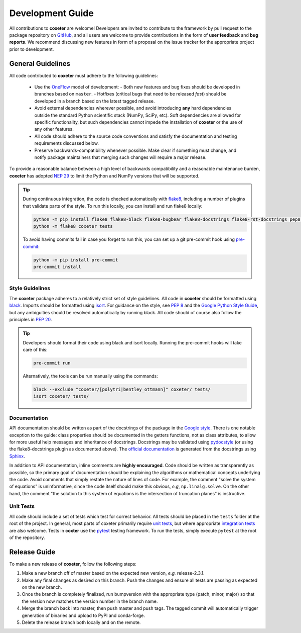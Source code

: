 .. _development:

=================
Development Guide
=================


All contributions to **coxeter** are welcome!
Developers are invited to contribute to the framework by pull request to the package repository on `GitHub`_, and all users are welcome to provide contributions in the form of **user feedback** and **bug reports**.
We recommend discussing new features in form of a proposal on the issue tracker for the appropriate project prior to development.

.. _github: https://github.com/glotzerlab/coxeter

General Guidelines
==================

All code contributed to **coxeter** must adhere to the following guidelines:

  * Use the OneFlow_ model of development:
    - Both new features and bug fixes should be developed in branches based on ``master``.
    - Hotfixes (critical bugs that need to be released *fast*) should be developed in a branch based on the latest tagged release.
  * Avoid external dependencies wherever possible, and avoid introducing **any** hard dependencies outside the standard Python scientific stack (NumPy, SciPy, etc). Soft dependencies are allowed for specific functionality, but such dependencies cannot impede the installation of **coxeter** or the use of any other features.
  * All code should adhere to the source code conventions and satisfy the documentation and testing requirements discussed below.
  * Preserve backwards-compatibility whenever possible. Make clear if something must change, and notify package maintainers that merging such changes will require a major release.

To provide a reasonable balance between a high level of backwards compatibility and a reasonable maintenance burden, **coxeter** has adopted `NEP 29`_ to limit the Python and NumPy versions that will be supported.


.. tip::

    During continuous integration, the code is checked automatically with `flake8`_, including a number of plugins that validate parts of the style.
    To run this locally, you can install and run flake8 locally:

    .. code-block:: bash

        python -m pip install flake8 flake8-black flake8-bugbear flake8-docstrings flake8-rst-docstrings pep8-naming flake8-isort
        python -m flake8 coxeter tests

    To avoid having commits fail in case you forget to run this, you can set up a git pre-commit hook using `pre-commit`_:

    .. code-block:: bash

        python -m pip install pre-commit
        pre-commit install

.. _OneFlow: https://www.endoflineblog.com/oneflow-a-git-branching-model-and-workflow
.. _flake8: http://flake8.pycqa.org/en/latest/
.. _pre-commit: https://pre-commit.com/
.. _NEP 29: https://numpy.org/neps/nep-0029-deprecation_policy.html


Style Guidelines
----------------

The **coxeter** package adheres to a relatively strict set of style guidelines.
All code in **coxeter** should be formatted using `black`_.
Imports should be formatted using `isort`_.
For guidance on the style, see `PEP 8 <https://www.python.org/dev/peps/pep-0008/>`_ and the `Google Python Style Guide <https://google.github.io/styleguide/pyguide.html>`_, but any ambiguities should be resolved automatically by running black.
All code should of course also follow the principles in `PEP 20 <https://www.python.org/dev/peps/pep-0020/>`_.

.. tip::

    Developers should format their code using black and isort locally. Running the pre-commit hooks will take care of this:

    .. code-block:: bash

        pre-commit run

    Alternatively, the tools can be run manually using the commands:

    .. code-block:: bash

        black --exclude "coxeter/[polytri|bentley_ottmann]" coxeter/ tests/
        isort coxeter/ tests/

.. _black: https://black.readthedocs.io/
.. _isort: https://timothycrosley.github.io/isort/


Documentation
-------------

API documentation should be written as part of the docstrings of the package in the `Google style <https://google.github.io/styleguide/pyguide.html#383-functions-and-methods>`__.
There is one notable exception to the guide: class properties should be documented in the getters functions, not as class attributes, to allow for more useful help messages and inheritance of docstrings.
Docstrings may be validated using `pydocstyle <http://www.pydocstyle.org/>`__ (or using the flake8-docstrings plugin as documented above).
The `official documentation <https://coxeter.readthedocs.io/>`_ is generated from the docstrings using `Sphinx <http://www.sphinx-doc.org/en/stable/index.html>`_.

In addition to API documentation, inline comments are **highly encouraged**.
Code should be written as transparently as possible, so the primary goal of documentation should be explaining the algorithms or mathematical concepts underlying the code.
Avoid comments that simply restate the nature of lines of code.
For example, the comment "solve the system of equations" is uninformative, since the code itself should make this obvious, *e.g*, ``np.linalg.solve``.
On the other hand, the comment "the solution to this system of equations is the intersection of truncation planes" is instructive.


Unit Tests
----------

All code should include a set of tests which test for correct behavior.
All tests should be placed in the ``tests`` folder at the root of the project.
In general, most parts of coxeter primarily require `unit tests <https://en.wikipedia.org/wiki/Unit_testing>`_, but where appropriate `integration tests <https://en.wikipedia.org/wiki/Integration_testing>`_ are also welcome.
Tests in **coxter** use the `pytest <https://docs.pytest.org/>`__ testing framework.
To run the tests, simply execute ``pytest`` at the root of the repository.


Release Guide
=============

To make a new release of **coxeter**, follow the following steps:

#. Make a new branch off of master based on the expected new version, *e.g.*
   release-2.3.1.
#. Make any final changes as desired on this branch. Push the changes and
   ensure all tests are passing as expected on the new branch.
#. Once the branch is completely finalized, run bumpversion with the
   appropriate type (patch, minor, major) so that the version now matches the
   version number in the branch name.
#. Merge the branch back into master, then push master and push tags. The
   tagged commit will automatically trigger generation of binaries and upload
   to PyPI and conda-forge.
#. Delete the release branch both locally and on the remote.
